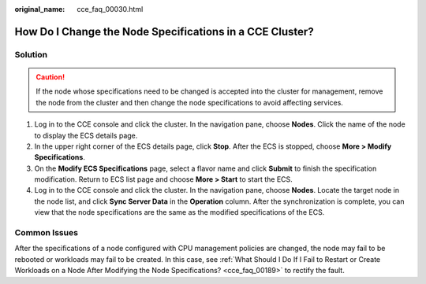 :original_name: cce_faq_00030.html

.. _cce_faq_00030:

How Do I Change the Node Specifications in a CCE Cluster?
=========================================================

Solution
--------

.. caution::

   If the node whose specifications need to be changed is accepted into the cluster for management, remove the node from the cluster and then change the node specifications to avoid affecting services.

#. Log in to the CCE console and click the cluster. In the navigation pane, choose **Nodes**. Click the name of the node to display the ECS details page.
#. In the upper right corner of the ECS details page, click **Stop**. After the ECS is stopped, choose **More > Modify Specifications**.
#. On the **Modify ECS Specifications** page, select a flavor name and click **Submit** to finish the specification modification. Return to ECS list page and choose **More > Start** to start the ECS.
#. Log in to the CCE console and click the cluster. In the navigation pane, choose **Nodes**. Locate the target node in the node list, and click **Sync Server Data** in the **Operation** column. After the synchronization is complete, you can view that the node specifications are the same as the modified specifications of the ECS.

Common Issues
-------------

After the specifications of a node configured with CPU management policies are changed, the node may fail to be rebooted or workloads may fail to be created. In this case, see :ref:`What Should I Do If I Fail to Restart or Create Workloads on a Node After Modifying the Node Specifications? <cce_faq_00189>` to rectify the fault.
